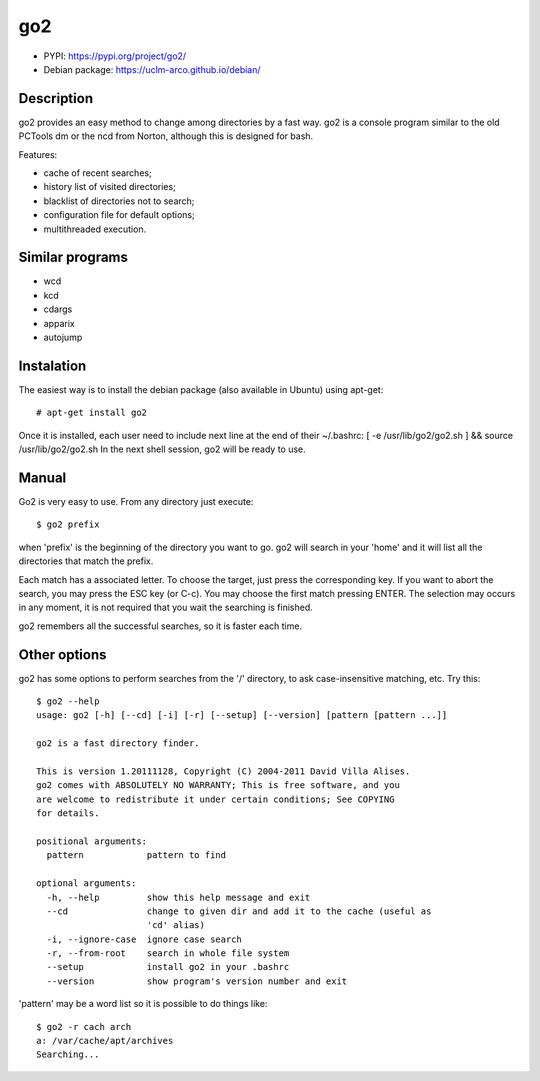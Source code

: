 go2
===

- PYPI: https://pypi.org/project/go2/
- Debian package: https://uclm-arco.github.io/debian/

Description
-----------

go2 provides an easy method to change among directories by a fast way. go2 is a console
program similar to the old PCTools dm or the ncd from Norton, although this is designed
for bash.

Features:

- cache of recent searches;
- history list of visited directories;
- blacklist of directories not to search;
- configuration file for default options;
- multithreaded execution.

Similar programs
----------------

- wcd
- kcd
- cdargs
- apparix
- autojump

Instalation
-----------

The easiest way is to install the debian package (also available in Ubuntu) using
apt-get::

    # apt-get install go2

Once it is installed, each user need to include next line at the end of their ~/.bashrc:
[ -e /usr/lib/go2/go2.sh ] && source /usr/lib/go2/go2.sh In the next shell session, go2
will be ready to use.


Manual
------

Go2 is very easy to use. From any directory just execute::

    $ go2 prefix

when 'prefix' is the beginning of the directory you want to go. go2 will search in your
'home' and it will list all the directories that match the prefix.

Each match has a associated letter. To choose the target, just press the corresponding
key. If you want to abort the search, you may press the ESC key (or C-c). You may choose
the first match pressing ENTER. The selection may occurs in any moment, it is not required
that you wait the searching is finished.

go2 remembers all the successful searches, so it is faster each time.

Other options
-------------

go2 has some options to perform searches from the '/' directory, to ask case-insensitive
matching, etc. Try this::

    $ go2 --help
    usage: go2 [-h] [--cd] [-i] [-r] [--setup] [--version] [pattern [pattern ...]]

    go2 is a fast directory finder.

    This is version 1.20111128, Copyright (C) 2004-2011 David Villa Alises.
    go2 comes with ABSOLUTELY NO WARRANTY; This is free software, and you
    are welcome to redistribute it under certain conditions; See COPYING
    for details.

    positional arguments:
      pattern            pattern to find

    optional arguments:
      -h, --help         show this help message and exit
      --cd               change to given dir and add it to the cache (useful as
                         'cd' alias)
      -i, --ignore-case  ignore case search
      -r, --from-root    search in whole file system
      --setup            install go2 in your .bashrc
      --version          show program's version number and exit


'pattern' may be a word list so it is possible to do things like::

    $ go2 -r cach arch
    a: /var/cache/apt/archives
    Searching...


.. Local Variables:
..  coding: utf-8
..  mode: flyspell
..  ispell-local-dictionary: "american"
.. End:
